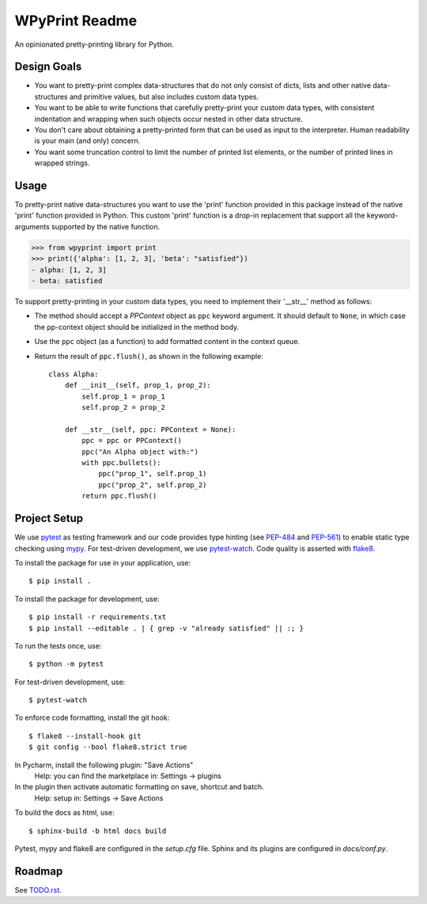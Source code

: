 WPyPrint Readme
===============

.. inclusion-marker

An opinionated pretty-printing library for Python.

Design Goals
------------
- You want to pretty-print complex data-structures that do not only consist
  of dicts, lists and other native data-structures and primitive values, but
  also includes custom data types.
- You want to be able to write functions that carefully pretty-print
  your custom data types, with consistent indentation and wrapping when such
  objects occur nested in other data structure.
- You don't care about obtaining a pretty-printed form that can be used as
  input to the interpreter. Human readability is your main (and only) concern.
- You want some truncation control to limit the number of printed list
  elements, or the number of printed lines in wrapped strings.

Usage
-----
To pretty-print native data-structures you want to use the 'print' function
provided in this package instead of the native 'print' function provided in
Python. This custom 'print' function is a drop-in replacement that support all
the keyword-arguments supported by the native function.

>>> from wpyprint import print
>>> print({'alpha': [1, 2, 3], 'beta': "satisfied"})
- alpha: [1, 2, 3]
- beta: satisfied

To support pretty-printing in your custom data types, you need to implement
their '__str__' method as follows:

- The method should accept a *PPContext* object as ``ppc`` keyword argument. It
  should default to ``None``, in which case the pp-context object should be
  initialized in the method body.
- Use the ``ppc`` object (as a function) to add formatted content in the
  context queue.
- Return the result of ``ppc.flush()``, as shown in the following example::

    class Alpha:
        def __init__(self, prop_1, prop_2):
            self.prop_1 = prop_1
            self.prop_2 = prop_2

        def __str__(self, ppc: PPContext = None):
            ppc = ppc or PPContext()
            ppc("An Alpha object with:")
            with ppc.bullets():
                ppc("prop_1", self.prop_1)
                ppc("prop_2", self.prop_2)
            return ppc.flush()


Project Setup
-------------
We use pytest_ as testing framework and our code provides type hinting (see
PEP-484_ and PEP-561_) to enable static type checking using mypy_. For
test-driven development, we use pytest-watch_. Code quality is asserted with
flake8_.

To install the package for use in your application, use::

    $ pip install .

To install the package for development, use::

    $ pip install -r requirements.txt
    $ pip install --editable . | { grep -v "already satisfied" || :; }

To run the tests once, use::

    $ python -m pytest

For test-driven development, use::

    $ pytest-watch

To enforce code formatting, install the git hook::

    $ flake8 --install-hook git
    $ git config --bool flake8.strict true

In Pycharm, install the following plugin: "Save Actions"
    Help: you can find the marketplace in: Settings -> plugins

In the plugin then activate automatic formatting on save, shortcut and batch.
    Help: setup in: Settings -> Save Actions

To build the docs as html, use::

    $ sphinx-build -b html docs build

Pytest, mypy and flake8 are configured in the *setup.cfg* file. Sphinx and
its plugins are configured in *docs/conf.py*.


Roadmap
-------
See `<TODO.rst>`_.


.. _flake8: http://flake8.pycqa.org
.. _mypy: http://mypy-lang.org
.. _PEP-484: https://www.python.org/dev/peps/pep-0484
.. _PEP-561: https://www.python.org/dev/peps/pep-0561
.. _pytest: https://docs.pytest.org
.. _pytest-watch: https://github.com/joeyespo/pytest-watch
.. _setuptools: https://setuptools.readthedocs.io

